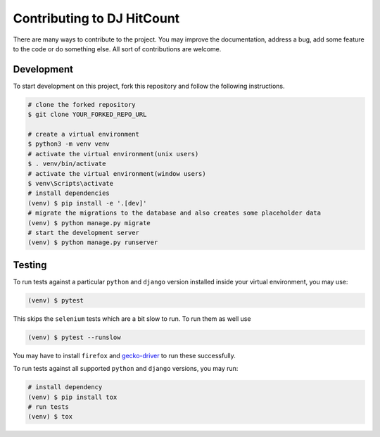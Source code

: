 Contributing to DJ HitCount
===========================

There are many ways to contribute to the project. You may improve the documentation, address a bug, add some feature to the code or do something else. All sort of contributions are welcome.


Development
-----------

To start development on this project, fork this repository and follow the following instructions.

.. code:: sh

    # clone the forked repository
    $ git clone YOUR_FORKED_REPO_URL

    # create a virtual environment
    $ python3 -m venv venv
    # activate the virtual environment(unix users)
    $ . venv/bin/activate
    # activate the virtual environment(window users)
    $ venv\Scripts\activate
    # install dependencies
    (venv) $ pip install -e '.[dev]'
    # migrate the migrations to the database and also creates some placeholder data
    (venv) $ python manage.py migrate
    # start the development server
    (venv) $ python manage.py runserver


Testing
-------

To run tests against a particular ``python`` and ``django`` version installed inside your virtual environment, you may use:

.. code:: sh

    (venv) $ pytest


This skips the ``selenium`` tests which are a bit slow to run. To run them as well use

.. code:: sh

    (venv) $ pytest --runslow

You may have to install ``firefox`` and `gecko-driver`_ to run these successfully.

To run tests against all supported ``python`` and ``django`` versions, you may run:

.. code:: sh

    # install dependency
    (venv) $ pip install tox
    # run tests
    (venv) $ tox


.. _gecko-driver: https://github.com/mozilla/geckodriver
